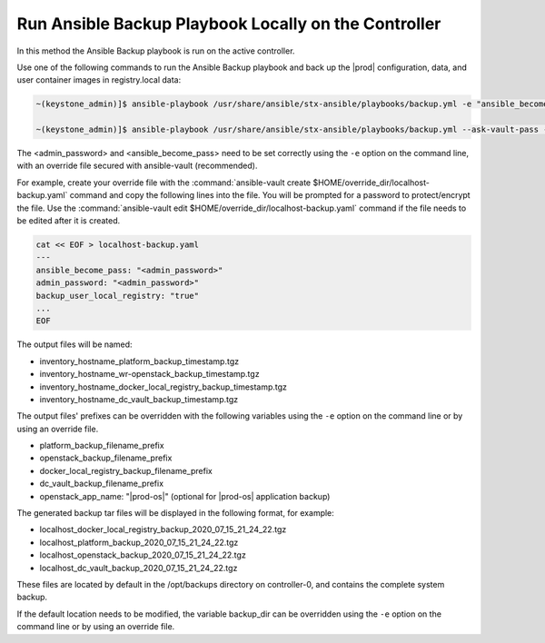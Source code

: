 
.. bqg1571264986191
.. _running-ansible-backup-playbook-locally-on-the-controller:

=====================================================
Run Ansible Backup Playbook Locally on the Controller
=====================================================

In this method the Ansible Backup playbook is run on the active controller.

Use one of the following commands to run the Ansible Backup playbook and
back up the |prod| configuration, data, and user container images in
registry.local data:

.. code-block:: none

    ~(keystone_admin)]$ ansible-playbook /usr/share/ansible/stx-ansible/playbooks/backup.yml -e "ansible_become_pass=<sysadmin password> admin_password=<sysadmin password>" -e "backup_user_local_registry=true"

    ~(keystone_admin)]$ ansible-playbook /usr/share/ansible/stx-ansible/playbooks/backup.yml --ask-vault-pass -e "override_files_dir=$HOME/override_dir"

The <admin_password> and <ansible_become_pass> need to be set correctly
using the ``-e`` option on the command line, with an override file secured with
ansible-vault (recommended).

For example, create your override file with the :command:`ansible-vault create $HOME/override_dir/localhost-backup.yaml`
command and copy the following lines into the file. You will be prompted for a
password to protect/encrypt the file. Use the :command:`ansible-vault edit $HOME/override_dir/localhost-backup.yaml`
command if the file needs to be edited after it is created.

.. code-block:: none

   cat << EOF > localhost-backup.yaml
   ---
   ansible_become_pass: "<admin_password>"
   admin_password: "<admin_password>"
   backup_user_local_registry: "true"
   ...
   EOF

The output files will be named:

.. _running-ansible-backup-playbook-locally-on-the-controller-ul-wj1-vxh-pmb:

-   inventory_hostname_platform_backup_timestamp.tgz

-   inventory_hostname_wr-openstack_backup_timestamp.tgz

-   inventory_hostname_docker_local_registry_backup_timestamp.tgz

-   inventory_hostname_dc_vault_backup_timestamp.tgz

The output files' prefixes can be overridden with the following variables
using the ``-e`` option on the command line or by using an override file.

.. _running-ansible-backup-playbook-locally-on-the-controller-ul-rdp-gyh-pmb:

-   platform_backup_filename_prefix

-   openstack_backup_filename_prefix

-   docker_local_registry_backup_filename_prefix

-   dc_vault_backup_filename_prefix

-   openstack_app_name: "|prod-os|" (optional for |prod-os| application backup)

The generated backup tar files will be displayed in the following format,
for example:

.. _running-ansible-backup-playbook-locally-on-the-controller-ul-p3b-f13-pmb:

-   localhost_docker_local_registry_backup_2020_07_15_21_24_22.tgz

-   localhost_platform_backup_2020_07_15_21_24_22.tgz

-   localhost_openstack_backup_2020_07_15_21_24_22.tgz

-   localhost_dc_vault_backup_2020_07_15_21_24_22.tgz

These files are located by default in the /opt/backups directory on
controller-0, and contains the complete system backup.

If the default location needs to be modified, the variable backup_dir can
be overridden using the ``-e`` option on the command line or by using an
override file.

